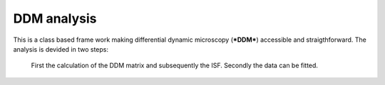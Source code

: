 DDM analysis
============
This is a class based frame work making differential dynamic microscopy (***DDM***) accessible and straigthforward.
The analysis is devided in two steps: 
	First the calculation of the DDM matrix and subsequently the ISF. 
	Secondly the data can be fitted. 